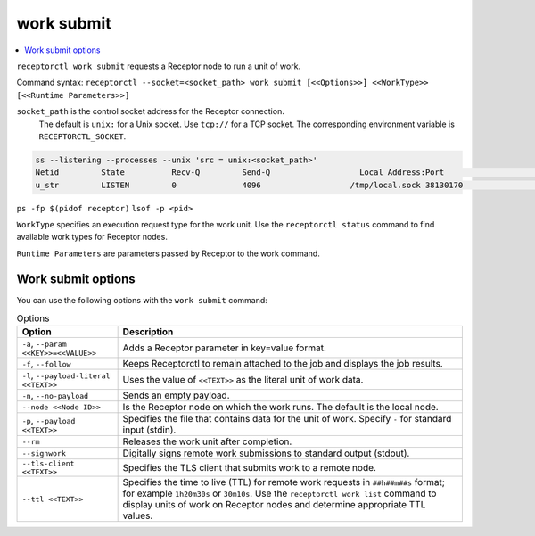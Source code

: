 -----------
work submit
-----------

.. contents::
   :local:

``receptorctl work submit`` requests a Receptor node to run a unit of work.

Command syntax: ``receptorctl --socket=<socket_path> work submit [<<Options>>] <<WorkType>> [<<Runtime Parameters>>]``

``socket_path`` is the control socket address for the Receptor connection.
   The default is ``unix:`` for a Unix socket.
   Use ``tcp://`` for a TCP socket.
   The corresponding environment variable is ``RECEPTORCTL_SOCKET``.

.. code-block:: text

  ss --listening --processes --unix 'src = unix:<socket_path>'
  Netid         State          Recv-Q         Send-Q                   Local Address:Port                     Peer Address:Port        Process
  u_str         LISTEN         0              4096                   /tmp/local.sock 38130170                            * 0            users:(("receptor",pid=3226769,fd=7))

``ps -fp $(pidof receptor)``
``lsof -p <pid>``

``WorkType`` specifies an execution request type for the work unit.  Use the ``receptorctl status`` command to find available work types for Receptor nodes.

``Runtime Parameters`` are parameters passed by Receptor to the work command.

^^^^^^^^^^^^^^^^^^^
Work submit options
^^^^^^^^^^^^^^^^^^^

You can use the following options with the ``work submit`` command:

.. list-table:: Options
    :header-rows: 1
    :widths: auto

    * - Option
      - Description
    * - ``-a``, ``--param <<KEY>>=<<VALUE>>``
      - Adds a Receptor parameter in key=value format.
    * - ``-f``, ``--follow``
      - Keeps Receptorctl to remain attached to the job and displays the job results.
    * - ``-l``, ``--payload-literal <<TEXT>>``
      - Uses the value of ``<<TEXT>>`` as the literal unit of work data.
    * - ``-n``, ``--no-payload``
      - Sends an empty payload.
    * - ``--node <<Node ID>>``
      - Is the Receptor node on which the work runs. The default is the local node.
    * - ``-p``, ``--payload <<TEXT>>``
      - Specifies the file that contains data for the unit of work. Specify ``-`` for standard input (stdin).
    * - ``--rm``
      - Releases the work unit after completion.
    * - ``--signwork``
      - Digitally signs remote work submissions to standard output (stdout).
    * - ``--tls-client <<TEXT>>``
      - Specifies the TLS client that submits work to a remote node.
    * - ``--ttl <<TEXT>>``
      - Specifies the time to live (TTL) for remote work requests in ``##h##m##s`` format; for example ``1h20m30s`` or ``30m10s``. Use the ``receptorctl work list`` command to display units of work on Receptor nodes and determine appropriate TTL values.
